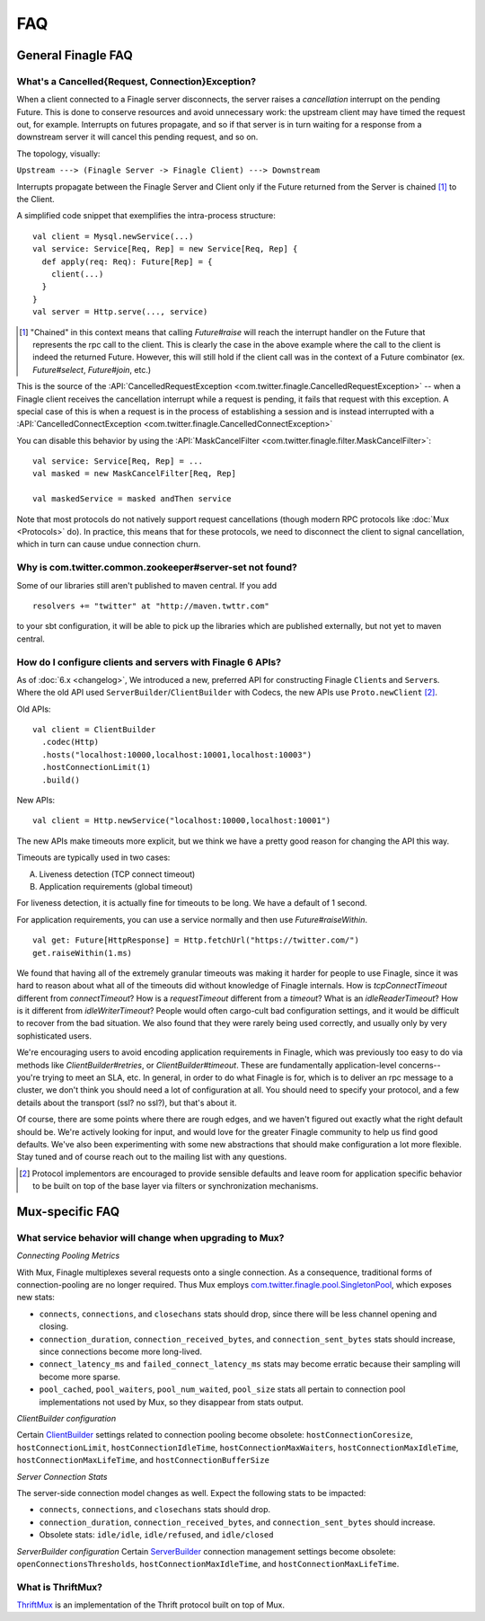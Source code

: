 FAQ
===

General Finagle FAQ
-------------------

.. _propagate_failure:

What's a Cancelled{Request, Connection}Exception?
~~~~~~~~~~~~~~~~~~~~~~~~~~~~~~~~~~~

When a client connected to a Finagle server disconnects, the server raises
a *cancellation* interrupt on the pending Future. This is done to
conserve resources and avoid unnecessary work: the upstream
client may have timed the request out, for example. Interrupts on
futures propagate, and so if that server is in turn waiting for a response
from a downstream server it will cancel this pending request, and so on.

The topology, visually:

``Upstream ---> (Finagle Server -> Finagle Client) ---> Downstream``

Interrupts propagate between the Finagle Server and Client only if the
Future returned from the Server is chained [#]_ to the Client.

A simplified code snippet that exemplifies the intra-process structure:

::

  val client = Mysql.newService(...)
  val service: Service[Req, Rep] = new Service[Req, Rep] {
    def apply(req: Req): Future[Rep] = {
      client(...)
    }
  }
  val server = Http.serve(..., service)

.. [#] "Chained" in this context means that calling `Future#raise`
       will reach the interrupt handler on the Future that represents
       the rpc call to the client. This is clearly the case in the above
       example where the call to the client is indeed the returned Future.
       However, this will still hold if the client call was in the context
       of a Future combinator (ex. `Future#select`, `Future#join`, etc.)

This is the source of the :API:`CancelledRequestException <com.twitter.finagle.CancelledRequestException>` --
when a Finagle client receives the cancellation interrupt while a request is pending, it
fails that request with this exception. A special case of this is when a request is in the process
of establishing a session and is instead interrupted with a :API:`CancelledConnectException <com.twitter.finagle.CancelledConnectException>`

You can disable this behavior by using the :API:`MaskCancelFilter <com.twitter.finagle.filter.MaskCancelFilter>`:

::

	val service: Service[Req, Rep] = ...
	val masked = new MaskCancelFilter[Req, Rep]

	val maskedService = masked andThen service

Note that most protocols do not natively support request cancellations
(though modern RPC protocols like :doc:`Mux <Protocols>`
do). In practice, this means that for these protocols, we need to disconnect
the client to signal cancellation, which in turn can cause undue connection
churn.

Why is com.twitter.common.zookeeper#server-set not found?
~~~~~~~~~~~~~~~~~~~~~~~~~~~~~~~~~~~~~~~~~~~~~~~~~~~~~~~~~

Some of our libraries still aren't published to maven central.  If you add

::

	resolvers += "twitter" at "http://maven.twttr.com"

to your sbt configuration, it will be able to pick up the libraries which are
published externally, but not yet to maven central.

.. _configuring_finagle6:

How do I configure clients and servers with Finagle 6 APIs?
~~~~~~~~~~~~~~~~~~~~~~~~~~~~~~~~~~~~~~~~~~~~~~~~~~~~~~~~~~~

As of :doc:`6.x <changelog>`, We introduced a new, preferred API for constructing Finagle ``Client``\s and ``Server``\s.
Where the old API used ``ServerBuilder``\/``ClientBuilder`` with Codecs, the new APIs use
``Proto.newClient`` [#]_.

Old APIs:

::

	val client = ClientBuilder
	  .codec(Http)
	  .hosts("localhost:10000,localhost:10001,localhost:10003")
	  .hostConnectionLimit(1)
	  .build()

New APIs:

::

	val client = Http.newService("localhost:10000,localhost:10001")

The new APIs make timeouts more explicit, but we think we have a pretty good reason
for changing the API this way.

Timeouts are typically used in two cases:

A.  Liveness detection (TCP connect timeout)
B.  Application requirements (global timeout)

For liveness detection, it is actually fine for timeouts to be long.  We have a
default of 1 second.

For application requirements, you can use a service normally and then use
`Future#raiseWithin`.

::

	val get: Future[HttpResponse] = Http.fetchUrl("https://twitter.com/")
	get.raiseWithin(1.ms)

We found that having all of the extremely granular timeouts was making it harder
for people to use Finagle, since it was hard to reason about what all of the
timeouts did without knowledge of Finagle internals.  How is `tcpConnectTimeout`
different from `connectTimeout`?  How is a `requestTimeout` different from a
`timeout`?  What is an `idleReaderTimeout`?  How is it different from
`idleWriterTimeout`?  People would often cargo-cult bad configuration settings,
and it would be difficult to recover from the bad situation.  We also found that
they were rarely being used correctly, and usually only by very sophisticated
users.

We're encouraging users to avoid encoding application requirements in Finagle,
which was previously too easy to do via methods like `ClientBuilder#retries`, or
`ClientBuilder#timeout`.  These are fundamentally application-level concerns--
you're trying to meet an SLA, etc.  In general, in order to do what Finagle is
for, which is to deliver an rpc message to a cluster, we don't think you should
need a lot of configuration at all.  You should need to specify your protocol,
and a few details about the transport (ssl?  no ssl?), but that's about it.

Of course, there are some points where there are rough edges, and we haven't
figured out exactly what the right default should be.  We're actively looking
for input, and would love for the greater Finagle community to help us find good
defaults. We've also been experimenting with some new abstractions that should
make configuration a lot more flexible. Stay tuned and of course reach out to
the mailing list with any questions.

.. [#] Protocol implementors are encouraged to provide sensible
       defaults and leave room for application specific behavior
       to be built on top of the base layer via filters or
       synchronization mechanisms.

Mux-specific FAQ
----------------

What service behavior will change when upgrading to Mux?
~~~~~~~~~~~~~~~~~~~~~~~~~~~~~~~~~~~~~~~~~~~~~~~~~~~~~~~~

*Connecting Pooling Metrics*

With Mux, Finagle multiplexes several requests onto a single connection. As a
consequence, traditional forms of connection-pooling are no longer required. Thus
Mux employs `com.twitter.finagle.pool.SingletonPool <http://twitter.github.io/finagle/docs/#com.twitter.finagle.pool.SingletonPool>`_,
which exposes new stats:

- ``connects``, ``connections``, and ``closechans`` stats should drop, since
  there will be less channel opening and closing.
- ``connection_duration``, ``connection_received_bytes``, and
  ``connection_sent_bytes`` stats should increase, since connections become more
  long-lived.
- ``connect_latency_ms`` and ``failed_connect_latency_ms`` stats may become
  erratic because their sampling will become more sparse.
- ``pool_cached``, ``pool_waiters``, ``pool_num_waited``, ``pool_size`` stats all
  pertain to connection pool implementations not used by Mux, so they disappear
  from stats output.

*ClientBuilder configuration*

Certain `ClientBuilder <http://twitter.github.io/finagle/docs/#com.twitter.finagle.builder.ClientBuilder>`_
settings related to connection pooling become obsolete:
``hostConnectionCoresize``, ``hostConnectionLimit``, ``hostConnectionIdleTime``,
``hostConnectionMaxWaiters``, ``hostConnectionMaxIdleTime``,
``hostConnectionMaxLifeTime``, and ``hostConnectionBufferSize``

*Server Connection Stats*

The server-side connection model changes as well. Expect the following stats to
be impacted:

- ``connects``, ``connections``, and ``closechans`` stats should drop.
- ``connection_duration``, ``connection_received_bytes``, and
  ``connection_sent_bytes`` should increase.
- Obsolete stats: ``idle/idle``, ``idle/refused``, and ``idle/closed``

*ServerBuilder configuration*
Certain `ServerBuilder <http://twitter.github.io/finagle/docs/#com.twitter.finagle.builder.ServerBuilder>`_
connection management settings become obsolete: ``openConnectionsThresholds``,
``hostConnectionMaxIdleTime``, and ``hostConnectionMaxLifeTime``.

What is ThriftMux?
~~~~~~~~~~~~~~~~~~

`ThriftMux <http://twitter.github.io/finagle/docs/#com.twitter.finagle.ThriftMux$>`_
is an implementation of the Thrift protocol built on top of Mux.
